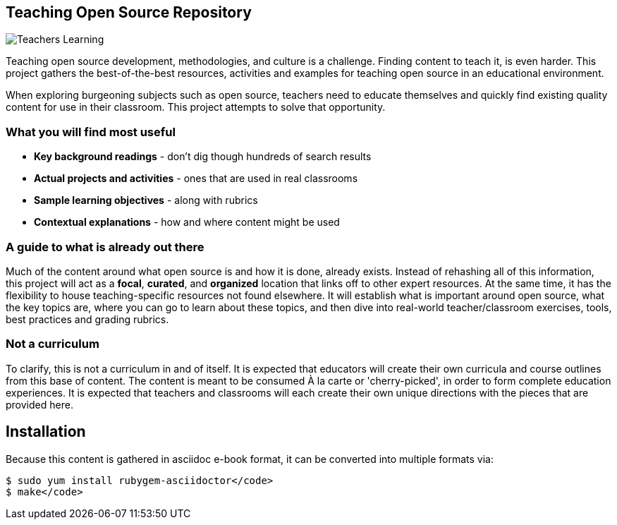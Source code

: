== Teaching Open Source Repository

image::images/teachersLearning.jpg[Teachers Learning]

Teaching open source development, methodologies, and culture is a challenge. Finding content to teach it, is even harder. This project gathers the best-of-the-best resources, activities and examples for teaching open source in an educational environment.

When exploring burgeoning subjects such as open source, teachers need to educate themselves and quickly find existing quality content for use in their classroom. This project attempts to solve that opportunity.

=== What you will find most useful
  * *Key background readings* - don't dig though hundreds of search results
  * *Actual projects and activities* - ones that are used in real classrooms
  * *Sample learning objectives* - along with rubrics
  * *Contextual explanations* - how and where content might be used

=== A guide to what is already out there
Much of the content around what open source is and how it is done, already exists. Instead of rehashing all of this information, this project will act as a *focal*, *curated*, and *organized* location that links off to other expert resources. At the same time, it has the flexibility to house teaching-specific resources not found elsewhere. It will establish what is important around open source, what the key topics are, where you can go to learn about these topics, and then dive into real-world teacher/classroom exercises, tools, best practices and grading rubrics.

=== Not a curriculum
To clarify, this is not a curriculum in and of itself. It is expected that educators will create their own curricula and course outlines from this base of content. The content is meant to be consumed À la carte or 'cherry-picked', in order to form complete education experiences. It is expected that teachers and classrooms will each create their own unique directions with the pieces that are provided here.

== Installation

Because this content is gathered in asciidoc e-book format, it can be converted into multiple formats via:

----
$ sudo yum install rubygem-asciidoctor</code>
$ make</code>
----
